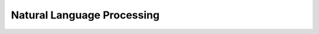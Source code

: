 .. post:: Jan 09, 2023
   :category: AI
   :tags: AI
   :author: Sam Khalilian


Natural Language Processing
===========================
